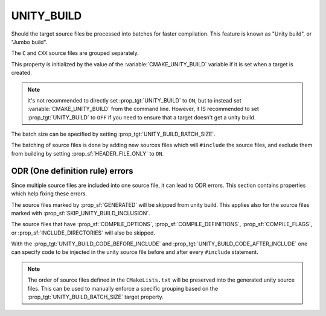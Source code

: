UNITY_BUILD
-----------

Should the target source files be processed into batches for
faster compilation. This feature is known as "Unity build",
or "Jumbo build".

The ``C`` and ``CXX`` source files are grouped separately.

This property is initialized by the value of the
:variable:`CMAKE_UNITY_BUILD` variable if it is set when
a target is created.

.. note::

  It's not recommended to directly set :prop_tgt:`UNITY_BUILD`
  to ``ON``, but to instead set :variable:`CMAKE_UNITY_BUILD` from
  the command line.  However, it IS recommended to set
  :prop_tgt:`UNITY_BUILD` to ``OFF`` if you need to ensure that a
  target doesn't get a unity build.

The batch size can be specified by setting
:prop_tgt:`UNITY_BUILD_BATCH_SIZE`.

The batching of source files is done by adding new sources files
which will ``#include`` the source files, and exclude them from
building by setting :prop_sf:`HEADER_FILE_ONLY` to ``ON``.


ODR (One definition rule) errors
^^^^^^^^^^^^^^^^^^^^^^^^^^^^^^^^

Since multiple source files are included into one source file,
it can lead to ODR errors. This section contains properties
which help fixing these errors.

The source files marked by :prop_sf:`GENERATED` will be skipped
from unity build. This applies also for the source files marked
with :prop_sf:`SKIP_UNITY_BUILD_INCLUSION`.

The source files that have :prop_sf:`COMPILE_OPTIONS`,
:prop_sf:`COMPILE_DEFINITIONS`, :prop_sf:`COMPILE_FLAGS`, or
:prop_sf:`INCLUDE_DIRECTORIES` will also be skipped.

With the :prop_tgt:`UNITY_BUILD_CODE_BEFORE_INCLUDE` and
:prop_tgt:`UNITY_BUILD_CODE_AFTER_INCLUDE` one can specify code
to be injected in the unity source file before and after every
``#include`` statement.

.. note::

  The order of source files defined in the ``CMakeLists.txt`` will
  be preserved into the generated unity source files. This can
  be used to manually enforce a specific grouping based on the
  :prop_tgt:`UNITY_BUILD_BATCH_SIZE` target property.
